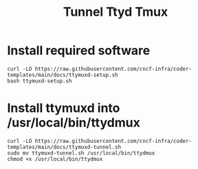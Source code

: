 #+title: Tunnel Ttyd Tmux

* Install required software
#+begin_src shell
curl -LO https://raw.githubusercontent.com/cncf-infra/coder-templates/main/docs/ttymuxd-setup.sh
bash ttymuxd-setup.sh
#+end_src
* Install ttymuxd into /usr/local/bin/ttydmux
#+begin_src shell
curl -LO https://raw.githubusercontent.com/cncf-infra/coder-templates/main/docs/ttymuxd-tunnel.sh
sudo mv ttymuxd-tunnel.sh /usr/local/bin/ttydmux
chmod +x /usr/local/bin/ttydmux
#+end_src
